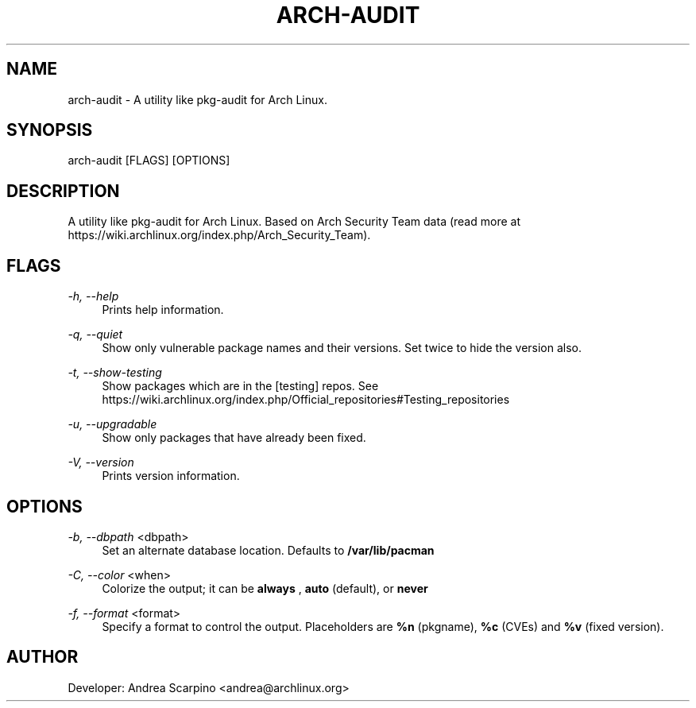 
.TH "ARCH-AUDIT" "1" "01/03/2020" "0.1.14" "arch-audit Manual"
.SH "NAME"
arch\-audit \- A utility like pkg-audit for Arch Linux.
.SH "SYNOPSIS"
arch-audit [FLAGS] [OPTIONS]
.SH "DESCRIPTION"
A utility like pkg-audit for Arch Linux. Based on Arch Security Team data
(read more at https://wiki.archlinux.org/index.php/Arch_Security_Team).
.SH "FLAGS"
.PP
\fI-h, --help\fR
.RS 4
Prints help information.
.RE
.PP
\fI-q, --quiet\fR
.RS 4
Show only vulnerable package names and their versions. Set twice to hide the
version also.
.RE
.PP
\fI-t, --show-testing\fR
.RS 4
Show packages which are in the [testing] repos. See
https://wiki.archlinux.org/index.php/Official_repositories#Testing_repositories
.RE
.PP
\fI-u, --upgradable\fR
.RS 4
Show only packages that have already been fixed.
.RE
.PP
\fI-V, --version\fR
.RS 4
Prints version information.
.RE
.SH "OPTIONS"
.PP
\fI-b, --dbpath\fR <dbpath>
.RS 4
Set an alternate database location. Defaults to
.B /var/lib/pacman
.RE
.PP
\fI-C, --color\fR <when>
.RS 4
Colorize the output; it can be
.B always
,
.B auto
(default), or
.B never
.
.RE
.PP
\fI-f, --format\fR <format>
.RS 4
Specify a format to control the output. Placeholders are
.B %n
(pkgname),
.B %c
(CVEs) and
.B %v
(fixed version).
.RE
.SH "AUTHOR"
Developer: Andrea Scarpino <andrea@archlinux.org>
